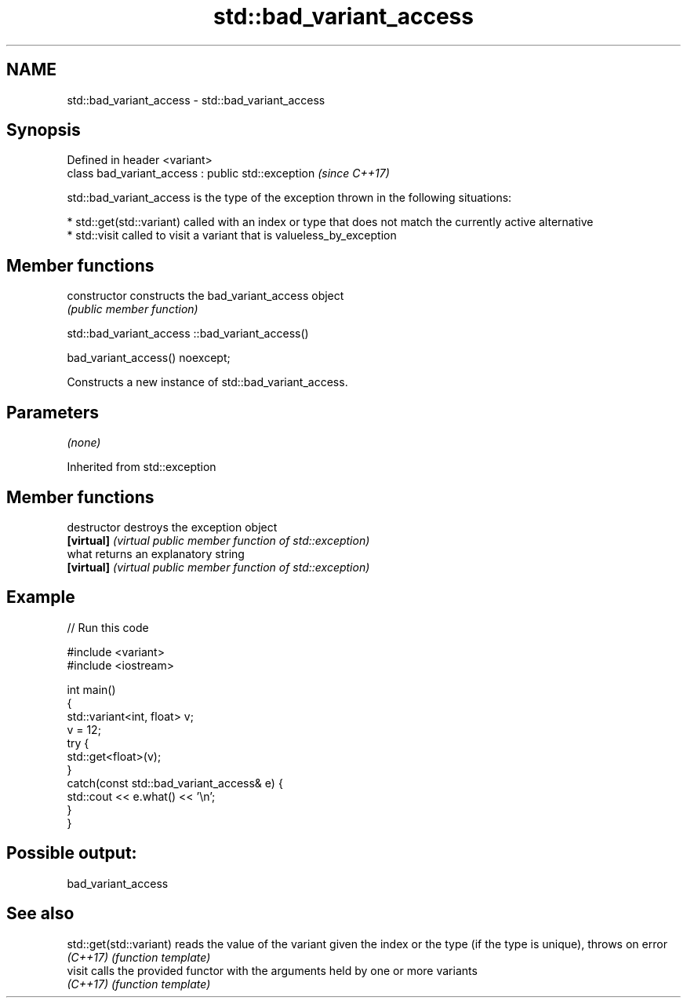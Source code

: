 .TH std::bad_variant_access 3 "2020.03.24" "http://cppreference.com" "C++ Standard Libary"
.SH NAME
std::bad_variant_access \- std::bad_variant_access

.SH Synopsis
   Defined in header <variant>
   class bad_variant_access : public std::exception  \fI(since C++17)\fP

   std::bad_variant_access is the type of the exception thrown in the following situations:

     * std::get(std::variant) called with an index or type that does not match the currently active alternative
     * std::visit called to visit a variant that is valueless_by_exception

.SH Member functions

   constructor   constructs the bad_variant_access object
                 \fI(public member function)\fP

std::bad_variant_access ::bad_variant_access()

   bad_variant_access() noexcept;

   Constructs a new instance of std::bad_variant_access.

.SH Parameters

   \fI(none)\fP

Inherited from std::exception

.SH Member functions

   destructor   destroys the exception object
   \fB[virtual]\fP    \fI(virtual public member function of std::exception)\fP
   what         returns an explanatory string
   \fB[virtual]\fP    \fI(virtual public member function of std::exception)\fP

.SH Example

   
// Run this code

 #include <variant>
 #include <iostream>

 int main()
 {
     std::variant<int, float> v;
     v = 12;
     try {
       std::get<float>(v);
     }
     catch(const std::bad_variant_access& e) {
         std::cout << e.what() << '\\n';
     }
 }

.SH Possible output:

 bad_variant_access

.SH See also

   std::get(std::variant) reads the value of the variant given the index or the type (if the type is unique), throws on error
   \fI(C++17)\fP                \fI(function template)\fP
   visit                  calls the provided functor with the arguments held by one or more variants
   \fI(C++17)\fP                \fI(function template)\fP
